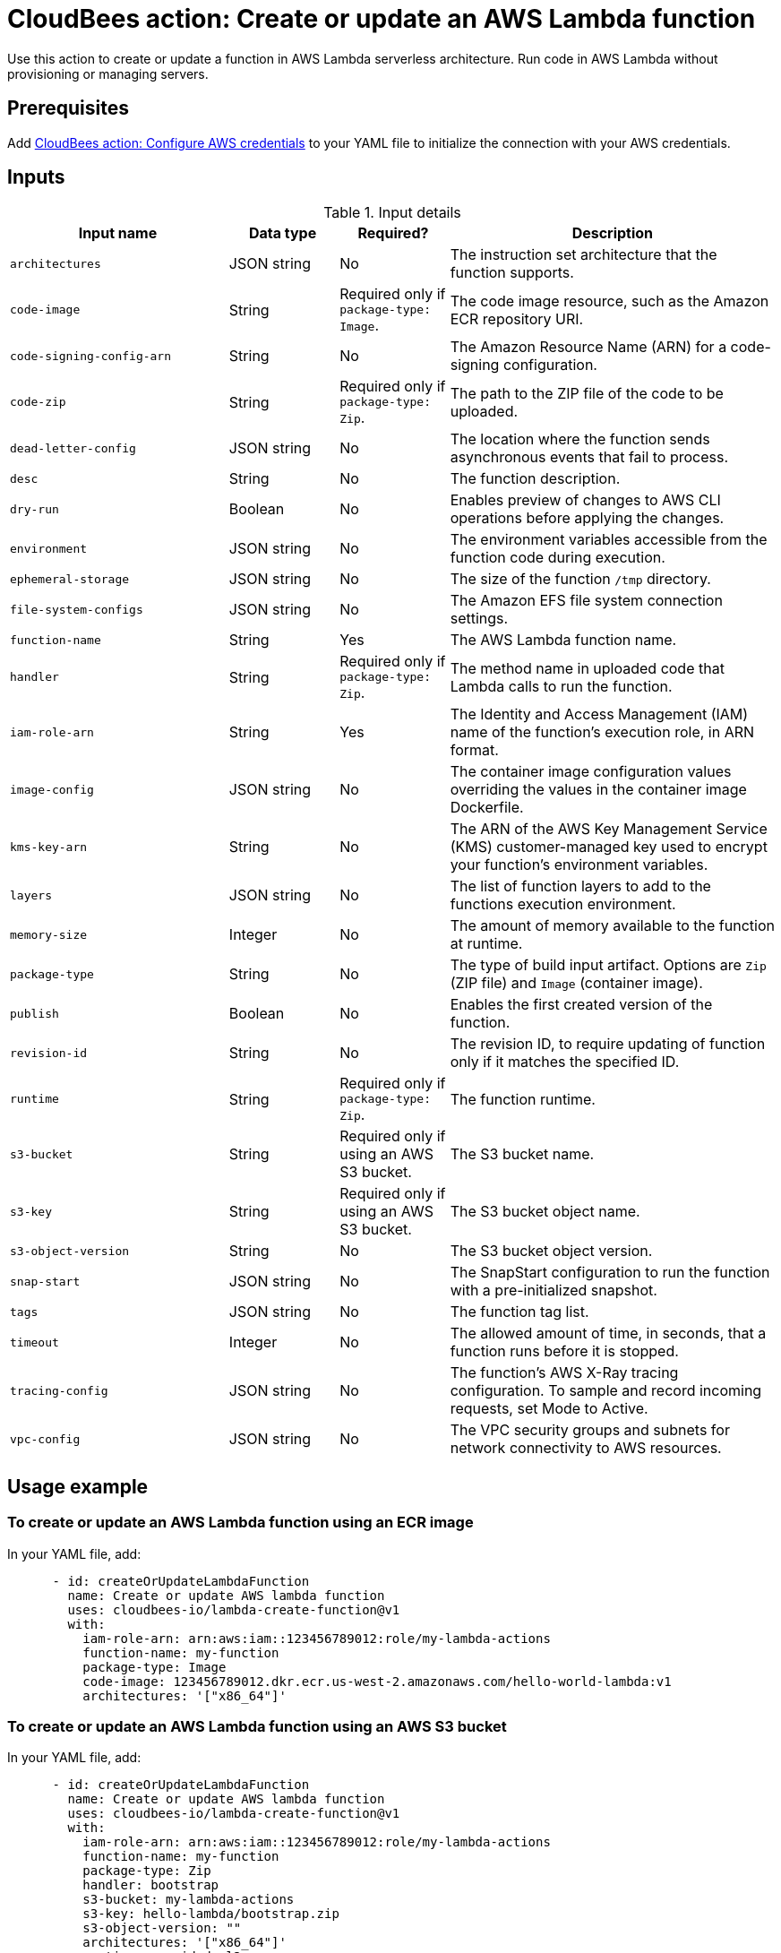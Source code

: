 = CloudBees action: Create or update an AWS Lambda function

Use this action to create or update a function in AWS Lambda serverless architecture.
Run code in AWS Lambda without provisioning or managing servers.

== Prerequisites

Add link:https://github.com/cloudbees-io/configure-aws-credentials[CloudBees action: Configure AWS credentials] to your YAML file to initialize the connection with your AWS credentials.

== Inputs

[cols="2a,1a,1a,3a",options="header"]
.Input details
|===

| Input name
| Data type
| Required?
| Description

| `architectures`
| JSON string
| No
| The instruction set architecture that the function supports.

| `code-image`
| String
| Required only if `package-type: Image`.
| The code image resource, such as the Amazon ECR repository URI.

| `code-signing-config-arn`
| String
| No
| The Amazon Resource Name (ARN) for a code-signing configuration.

| `code-zip`
| String
| Required only if `package-type: Zip`.
| The path to the ZIP file of the code to be uploaded.

| `dead-letter-config`
| JSON string
| No
| The location where the function sends asynchronous events that fail to process.

| `desc`
| String
| No
| The function description.

| `dry-run`
| Boolean
| No
| Enables preview of changes to AWS CLI operations before applying the changes.

| `environment`
| JSON string
| No
| The environment variables accessible from the function code during execution.

| `ephemeral-storage`
| JSON string
| No
| The size of the function `/tmp` directory.

| `file-system-configs`
| JSON string
| No
| The Amazon EFS file system connection settings.

| `function-name`
| String
| Yes
| The AWS Lambda function name.

| `handler`
| String
| Required only if `package-type: Zip`.
| The method name in uploaded code that Lambda calls to run the function.

| `iam-role-arn`
| String
| Yes
| The Identity and Access Management (IAM) name of the function’s execution role, in ARN format.

| `image-config`
| JSON string
| No
| The container image configuration values overriding the values in the container image Dockerfile.

| `kms-key-arn`
| String
| No
| The ARN of the AWS Key Management Service (KMS) customer-managed key used to encrypt your function's environment variables.

| `layers`
| JSON string
| No
| The list of function layers to add to the functions execution environment.

| `memory-size`
| Integer
| No
| The amount of memory available to the function at runtime.

| `package-type`
| String
| No
| The type of build input artifact. Options are `Zip` (ZIP file) and `Image` (container image).

| `publish`
| Boolean
| No
| Enables the first created version of the function.

| `revision-id`
| String
| No
| The revision ID, to require updating of function only if it matches the specified ID.

| `runtime`
| String
| Required only if `package-type: Zip`.
| The function runtime.

| `s3-bucket`
| String
| Required only if using an AWS S3 bucket.
| The S3 bucket name.

| `s3-key`
| String
| Required only if using an AWS S3 bucket.
| The S3 bucket object name.

| `s3-object-version`
| String
| No
| The S3 bucket object version.

| `snap-start`
| JSON string
| No
| The SnapStart configuration to run the function with a pre-initialized snapshot.

| `tags`
| JSON string
| No
| The function tag list.

| `timeout`
| Integer
| No
| The allowed amount of time, in seconds, that a function runs before it is stopped.

| `tracing-config`
| JSON string
| No
| The function's AWS X-Ray tracing configuration. To sample and record incoming requests, set Mode to Active.

| `vpc-config`
| JSON string
| No
| The VPC security groups and subnets for network connectivity to AWS resources.

|===

== Usage example

=== To create or update an AWS Lambda function using an ECR image

In your YAML file, add:

[source,yaml]
----
      - id: createOrUpdateLambdaFunction
        name: Create or update AWS lambda function
        uses: cloudbees-io/lambda-create-function@v1
        with:
          iam-role-arn: arn:aws:iam::123456789012:role/my-lambda-actions
          function-name: my-function
          package-type: Image
          code-image: 123456789012.dkr.ecr.us-west-2.amazonaws.com/hello-world-lambda:v1
          architectures: '["x86_64"]'

----

=== To create or update an AWS Lambda function using an AWS S3 bucket

In your YAML file, add:

[source,yaml]
----

      - id: createOrUpdateLambdaFunction
        name: Create or update AWS lambda function
        uses: cloudbees-io/lambda-create-function@v1
        with:
          iam-role-arn: arn:aws:iam::123456789012:role/my-lambda-actions
          function-name: my-function
          package-type: Zip
          handler: bootstrap
          s3-bucket: my-lambda-actions
          s3-key: hello-lambda/bootstrap.zip
          s3-object-version: ""
          architectures: '["x86_64"]'
          runtime: provided.al2          

----

=== To create or update an AWS Lambda function using a local ZIP file

In your YAML file, add:

[source,yaml]
----

      - id: createOrUpdateLambdaFunction
        name: Create or update AWS lambda function
        uses: cloudbees-io/lambda-create-function@v1
        with:
          iam-role-arn: arn:aws:iam::123456789012:role/my-lambda-actions
          function-name: my-function
          package-type: Zip
          handler: bootstrap          
          code-zip: ${{ cloudbees.workspace }}/bootstrap.zip
          architectures: '["x86_64"]'
          runtime: provided.al2

----

== License

This code is made available under the 
link:https://opensource.org/license/mit/[MIT license].

== References

* Learn more about link:https://docs.cloudbees.com/docs/cloudbees-saas-platform-actions/latest/[using actions in CloudBees workflows].
* Learn about link:https://docs.cloudbees.com/docs/cloudbees-saas-platform/latest/[the CloudBees platform].
